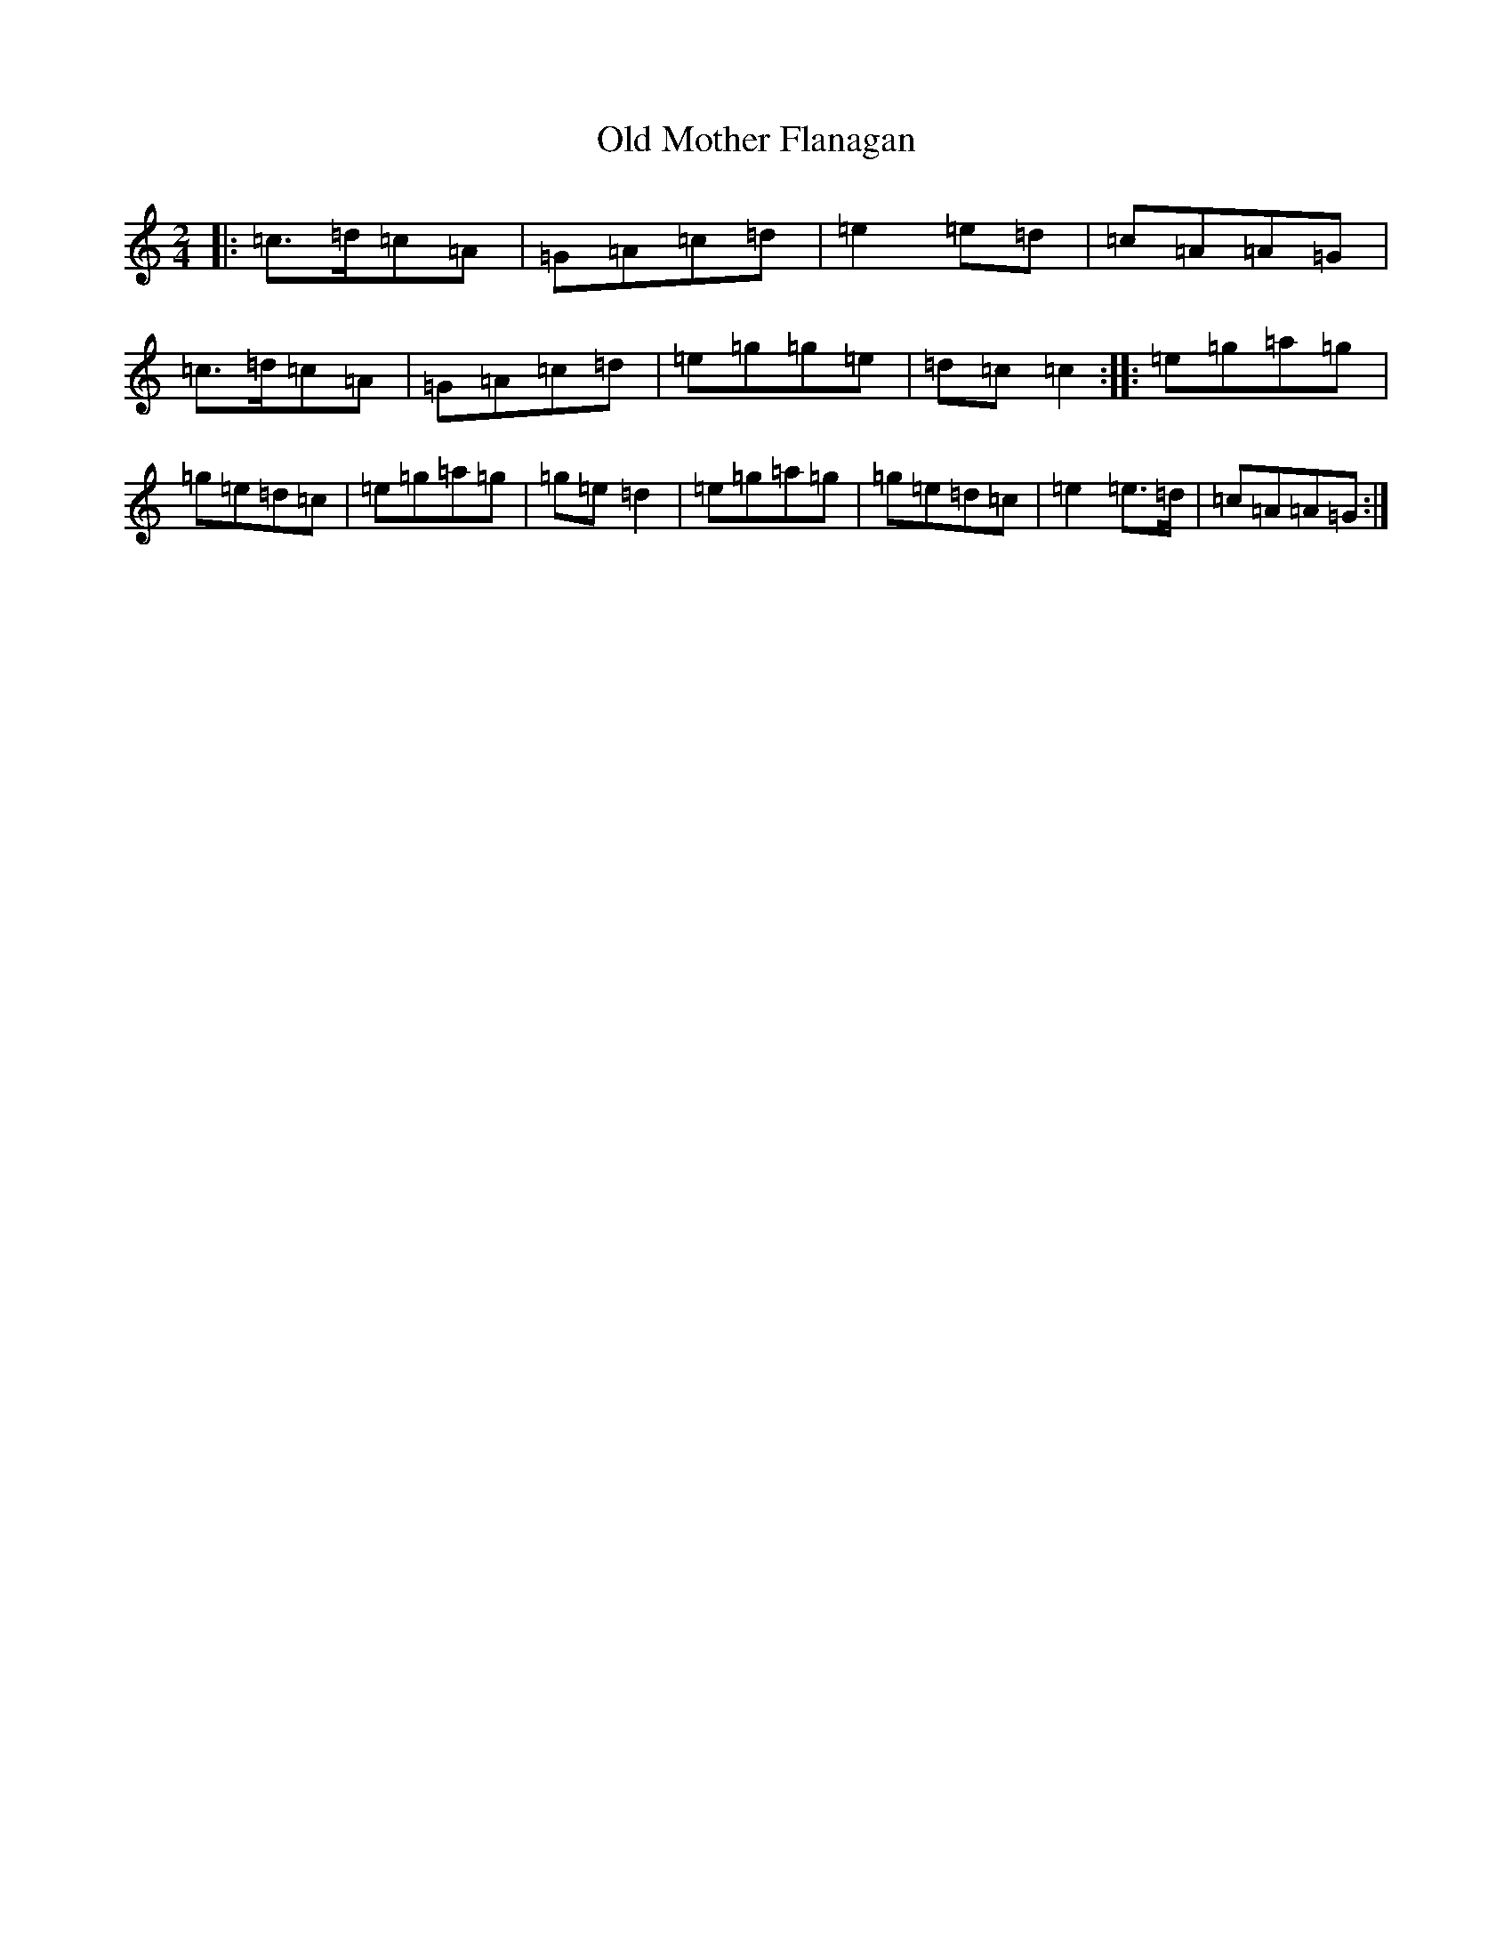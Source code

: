 X: 10875
T: Old Mother Flanagan
S: https://thesession.org/tunes/11819#setting11819
R: polka
M:2/4
L:1/8
K: C Major
|:=c>=d=c=A|=G=A=c=d|=e2=e=d|=c=A=A=G|=c>=d=c=A|=G=A=c=d|=e=g=g=e|=d=c=c2:||:=e=g=a=g|=g=e=d=c|=e=g=a=g|=g=e=d2|=e=g=a=g|=g=e=d=c|=e2=e>=d|=c=A=A=G:|